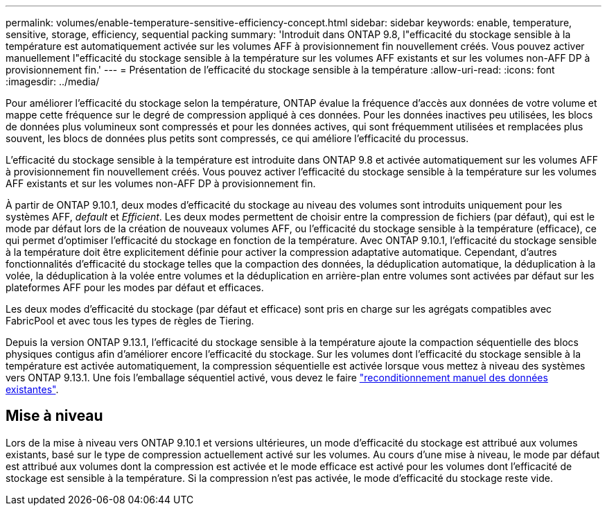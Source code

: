 ---
permalink: volumes/enable-temperature-sensitive-efficiency-concept.html 
sidebar: sidebar 
keywords: enable, temperature, sensitive, storage, efficiency, sequential packing 
summary: 'Introduit dans ONTAP 9.8, l"efficacité du stockage sensible à la température est automatiquement activée sur les volumes AFF à provisionnement fin nouvellement créés. Vous pouvez activer manuellement l"efficacité du stockage sensible à la température sur les volumes AFF existants et sur les volumes non-AFF DP à provisionnement fin.' 
---
= Présentation de l'efficacité du stockage sensible à la température
:allow-uri-read: 
:icons: font
:imagesdir: ../media/


[role="lead"]
Pour améliorer l'efficacité du stockage selon la température, ONTAP évalue la fréquence d'accès aux données de votre volume et mappe cette fréquence sur le degré de compression appliqué à ces données. Pour les données inactives peu utilisées, les blocs de données plus volumineux sont compressés et pour les données actives, qui sont fréquemment utilisées et remplacées plus souvent, les blocs de données plus petits sont compressés, ce qui améliore l'efficacité du processus.

L'efficacité du stockage sensible à la température est introduite dans ONTAP 9.8 et activée automatiquement sur les volumes AFF à provisionnement fin nouvellement créés. Vous pouvez activer l'efficacité du stockage sensible à la température sur les volumes AFF existants et sur les volumes non-AFF DP à provisionnement fin.

À partir de ONTAP 9.10.1, deux modes d'efficacité du stockage au niveau des volumes sont introduits uniquement pour les systèmes AFF, _default_ et _Efficient_. Les deux modes permettent de choisir entre la compression de fichiers (par défaut), qui est le mode par défaut lors de la création de nouveaux volumes AFF, ou l'efficacité du stockage sensible à la température (efficace), ce qui permet d'optimiser l'efficacité du stockage en fonction de la température. Avec ONTAP 9.10.1, l'efficacité du stockage sensible à la température doit être explicitement définie pour activer la compression adaptative automatique. Cependant, d'autres fonctionnalités d'efficacité du stockage telles que la compaction des données, la déduplication automatique, la déduplication à la volée, la déduplication à la volée entre volumes et la déduplication en arrière-plan entre volumes sont activées par défaut sur les plateformes AFF pour les modes par défaut et efficaces.

Les deux modes d'efficacité du stockage (par défaut et efficace) sont pris en charge sur les agrégats compatibles avec FabricPool et avec tous les types de règles de Tiering.

Depuis la version ONTAP 9.13.1, l'efficacité du stockage sensible à la température ajoute la compaction séquentielle des blocs physiques contigus afin d'améliorer encore l'efficacité du stockage. Sur les volumes dont l'efficacité du stockage sensible à la température est activée automatiquement, la compression séquentielle est activée lorsque vous mettez à niveau des systèmes vers ONTAP 9.13.1. Une fois l'emballage séquentiel activé, vous devez le faire link:https://docs.netapp.com/us-en/ontap/volumes/run-efficiency-operations-manual-task.html["reconditionnement manuel des données existantes"].



== Mise à niveau

Lors de la mise à niveau vers ONTAP 9.10.1 et versions ultérieures, un mode d'efficacité du stockage est attribué aux volumes existants, basé sur le type de compression actuellement activé sur les volumes. Au cours d'une mise à niveau, le mode par défaut est attribué aux volumes dont la compression est activée et le mode efficace est activé pour les volumes dont l'efficacité de stockage est sensible à la température. Si la compression n'est pas activée, le mode d'efficacité du stockage reste vide.
